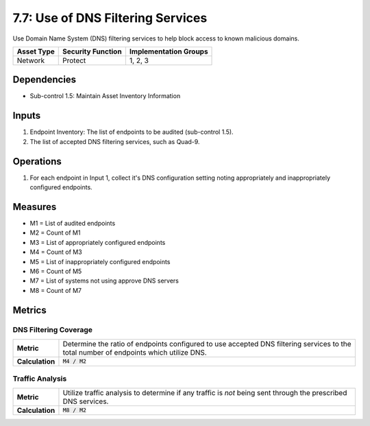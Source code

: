 7.7: Use of DNS Filtering Services
===================================
Use Domain Name System (DNS) filtering services to help block access to known malicious domains.

.. list-table::
	:header-rows: 1

	* - Asset Type
	  - Security Function
	  - Implementation Groups
	* - Network
	  - Protect
	  - 1, 2, 3

Dependencies
------------
* Sub-control 1.5: Maintain Asset Inventory Information

Inputs
------
#. Endpoint Inventory: The list of endpoints to be audited (sub-control 1.5).
#. The list of accepted DNS filtering services, such as Quad-9.

Operations
----------
#. For each endpoint in Input 1, collect it's DNS configuration setting noting appropriately and inappropriately configured endpoints.

Measures
--------
* M1 = List of audited endpoints
* M2 = Count of M1
* M3 = List of appropriately configured endpoints
* M4 = Count of M3
* M5 = List of inappropriately configured endpoints
* M6 = Count of M5
* M7 = List of systems not using approve DNS servers
* M8 = Count of M7

Metrics
-------

DNS Filtering Coverage
^^^^^^^^^^^^^^^^^^^^^^
.. list-table::

	* - **Metric**
	  - | Determine the ratio of endpoints configured to use accepted DNS filtering services to the total number of endpoints which utilize DNS.
	* - **Calculation**
	  - :code:`M4 / M2`

Traffic Analysis
^^^^^^^^^^^^^^^^
.. list-table::

	* - **Metric**
	  - | Utilize traffic analysis to determine if any traffic is *not* being sent through the prescribed DNS services.
	* - **Calculation**
	  - :code:`M8 / M2`
	  
.. history
.. authors
.. license
